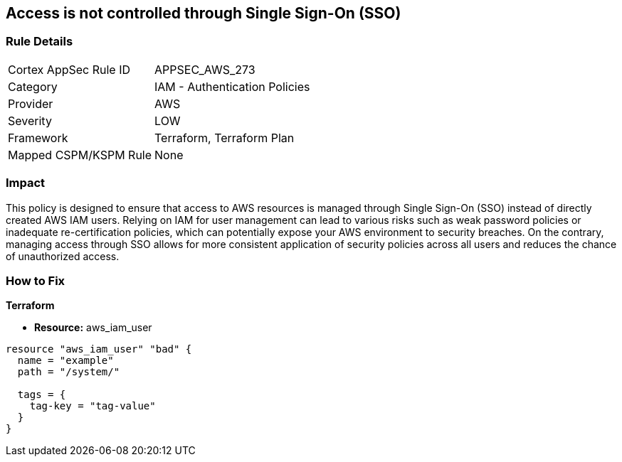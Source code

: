 
== Access is not controlled through Single Sign-On (SSO)

=== Rule Details

[cols="1,2"]
|===
|Cortex AppSec Rule ID |APPSEC_AWS_273
|Category |IAM - Authentication Policies
|Provider |AWS
|Severity |LOW
|Framework |Terraform, Terraform Plan
|Mapped CSPM/KSPM Rule |None
|===


=== Impact
This policy is designed to ensure that access to AWS resources is managed through Single Sign-On (SSO) instead of directly created AWS IAM users. Relying on IAM for user management can lead to various risks such as weak password policies or inadequate re-certification policies, which can potentially expose your AWS environment to security breaches. On the contrary, managing access through SSO allows for more consistent application of security policies across all users and reduces the chance of unauthorized access.

=== How to Fix

*Terraform*

* *Resource:* aws_iam_user


[source, go]
----
resource "aws_iam_user" "bad" {
  name = "example"
  path = "/system/"

  tags = {
    tag-key = "tag-value"
  }
}
----

